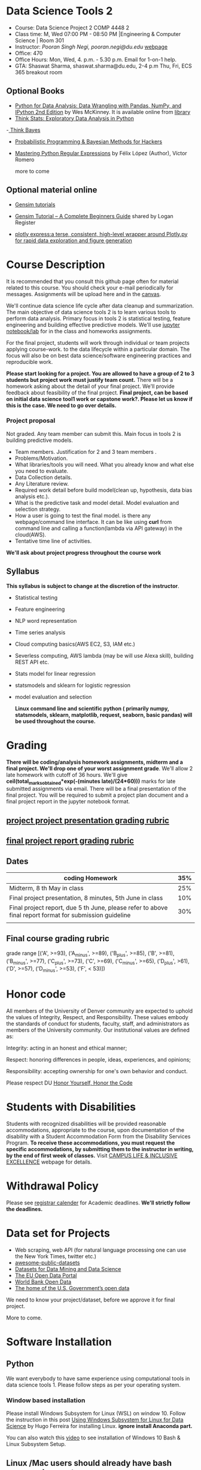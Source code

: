 * Data Science Tools 2
  - Course: Data Science Project 2  COMP 4448 2
  - Class time: M, Wed  07:00 PM -  08:50 PM  |Engineering & Computer Science | Room 301
  - Instructor: /Pooran Singh Negi, pooran.negi@du.edu/ [[https://sites.google.com/site/poorannegi/][webpage]]
  - Office: 470
  - Office Hours: Mon, Wed,  4. p.m. - 5.30 p.m. Email for 1-on-1 help.
  - GTA: Shaswat Sharma, shaswat.sharma@du.edu, 2-4 p.m Thu, Fri,  ECS 365 breakout room
   
** Optional Books 
   - [[https://www.amazon.com/Python-Data-Analysis-Wrangling-IPython/dp/1491957662/ref=sr_1_2?s=books&ie=UTF8&qid=1522206082&sr=1-2&keywords=pandas][Python for Data Analysis: Data Wrangling with Pandas, NumPy, and IPython 2nd Edition]]  by Wes McKinney. It is available online from [[https://library.du.edu/][library]]
   - [[http://greenteapress.com/thinkstats2/html/index.html][Think Stats: Exploratory Data Analysis in Python]]
   -[[http://greenteapress.com/wp/think-bayes/][ Think Bayes]]  
   - [[http://camdavidsonpilon.github.io/Probabilistic-Programming-and-Bayesian-Methods-for-Hackers/][Probabilistic Programming & Bayesian Methods for Hackers]]
   - [[https://du-primo.hosted.exlibrisgroup.com/primo-explore/fulldisplay?docid=01UODE_ALMA51971778520002766&context=L&vid=01UODE_MAIN&lang=en_US&search_scope=everything_scope&adaptor=Local%2520Search%2520Engine&tab=default_tab&query=any,contains,Mastering%2520Python%2520Regular%2520Expressions%2520&sortby=rank&mode=Basic][Mastering Python Regular Expressions]] by  Félix López  (Author), Víctor Romero 
   
     more to come
** Optional material online
 - [[https://radimrehurek.com/gensim/tutorial.html][Gensim tutorials]]

 - [[https://www.machinelearningplus.com/nlp/gensim-tutorial/][Gensim Tutorial – A Complete Beginners Guide]] shared by Logan Register
 - [[https://www.plotly.express/][plotly express:a terse, consistent, high-level wrapper around Plotly.py for rapid data exploration and figure generation]]
* Course Description
It is recommended that you consult this github page often for material related to this course. You should check your e-mail periodically for messages.
Assignments will be upload here and in the [[https://canvas.du.edu/login/ldap][canvas]].

We'll continue data science life cycle after data cleanup and summarization. The main objective of data science tools 2 is to learn various tools to perform data analysis.
Primary focus in tools 2 is statistical testing, feature engineering and
building effective predictive models. We'll use [[http://jupyter.org/][jupyter notebook/lab]] for in the class and homeworks assignments.

For the final project, students will work through  individual or team projects applying course-work.
to the  data lifecycle within a particular domain. The focus will also be
on best data science/software engineering practices and reproducible work.

*Please start looking for  a project. You are allowed to have a group of 2 to 3 students but project work must justify team count.* There will be a homework asking about the detail of your final project. We'll provide feedback about feasibility of the final project.
*Final project, can be based on initial data science tool1 work or capstone work?. Please let us know if this is the case. We need to go over details.*

*** Project proposal
Not graded. Any team member can submit this. Main focus in tools 2 is building predictive models.
 - Team members. Justification for 2 and 3 team members .
 - Problems/Motivation.
 - What libraries/tools you will need. What you already know and what else you need to evaluate.
 - Data Collection details.
 - Any Literature review.
 - Required work detail before build model(clean up, hypothesis, data bias analysis etc.).
 - What is the predictive task and model detail. Model evaluation and selection strategy.
 - How a user is going to test the final model. is there any webpage/command line interface. It can be like using *curl* from command line and calling a function(lambda via API gateway) in the cloud(AWS).
 - Tentative time line of activities.


*We'll ask about project progress throughout the course work* 

** Syllabus
*This syllabus is subject to change at the discretion of the instructor*.
- Statistical testing
- Feature engineering
- NLP word representation
- Time series analysis
- Cloud computing basics(AWS EC2, S3, IAM etc.)
- Severless computing, AWS lambda (may be will use Alexa skill), building REST API etc.
- Stats model for linear regression
- statsmodels and sklearn for logistic regression
- model evaluation and selection

 *Linux command line and scientific python ( primarily numpy, statsmodels, sklearn, matplotlib, request, seaborn, basic pandas) will be used throughout the course.*

* Grading
*There will be  coding/analysis homework assignments, midterm and a final project. We'll drop one of your worst assignment grade*.
We'll allow 2 late homework with cutoff of 36 hours. We'll give *ceil(total_marks_obtained*exp(-(minutes late)/(24*60)))* marks  for  late submitted assignments via email.
There will be a final presentation of the final project.
You will be required to  submit a project plan document and a final project report in the jupyter notebook format.

** [[./project_presentation.org][project project presentation grading  rubric]]
** [[./project_rubric.org][final project report grading rubric]]

** Dates

|---------------------------------------------------------------------------------------------------------+-----|
| coding Homework                                                                                         | 35% |
|---------------------------------------------------------------------------------------------------------+-----|
| Midterm, 8 th May in class                                                                              | 25% |
|---------------------------------------------------------------------------------------------------------+-----|
| Final project presentation, 8 minutes, 5th June in class                                                | 10% |
|---------------------------------------------------------------------------------------------------------+-----|
| Final project report, due 5 th June, please refer to above final report format for submission guideline | 30% |
|---------------------------------------------------------------------------------------------------------+-----|
|                                                                                                         |     |

** Final course grading rubric

grade range [('A', >=93), ('A_minus', >=89), ('B_plus', >=85), ('B', >=81), ('B_minus', >=77), ('C_plus', >=73), ('C', >=69), ('C_minus', >=65),
 ('D_plus', >61), ('D', >=57), ('D_minus', >=53),  ('F', < 53)])

 
* Honor code
All members of the University of Denver community are expected to uphold the values of Integrity, Respect, and Responsibility.
These values embody the standards of conduct for students, faculty, staff, and administrators as members of the University community. 
Our institutional values are defined as:

Integrity: acting in an honest and ethical manner;

Respect: honoring differences in people, ideas, experiences, and opinions;

Responsibility: accepting ownership for one's own behavior and conduct.

Please respect DU [[https://www.du.edu/studentlife/studentconduct/honorcode.html][Honor Yourself, Honor the Code]]

* Students with Disabilities
Students with recognized disabilities will be provided reasonable
accommodations, appropriate to the course, upon documentation of the disability with a Student
Accommodation Form from the Disability Services Program. *To receive these accommodations, you must request the specific accommodations, by submitting them to the instructor in writing,
by the end of first week of classes.* Visit [[https://www.du.edu/studentlife/disability/][CAMPUS LIFE & INCLUSIVE EXCELLENCE]] webpage for details.

* Withdrawal Policy
Please see [[https://www.du.edu/registrar/calendar/][registrar calender]] for Academic deadlines. *We'll strictly follow the deadlines.*

* Data set for Projects
  - Web scraping, web API (for natural language processing one can use the New York Times, twitter etc.)
  - [[https://github.com/awesomedata/awesome-public-datasets][awesome-public-datasets]]
  - [[https://www.kdnuggets.com/datasets/index.html][Datasets for Data Mining and Data Science]]
  - [[http://data.europa.eu/euodp/en/about][The EU Open Data Portal]]
  - [[https://data.worldbank.org/][World Bank Open Data]]
  - [[https://www.data.gov/][The home of the U.S. Government’s open data]]
 
 We need to know your project/dataset, before we approve it for final project. 

 More to come.
     
* Software Installation
** Python
We want everybody to have same experience using computational tools in data science tools 1. Please follow steps as
per your operating system.

*** Window based installation
Please install Windows Subsystem for Linux (WSL) on window 10. Follow the instruction in this post [[https://medium.com/hugo-ferreiras-blog/using-windows-subsystem-for-linux-for-data-science-9a8e68d7610c][Using Windows Subsystem for Linux for Data Science]]
by Hugo Ferreira for installing Linux. **ignore install Anaconda part.**

You can also watch this [[https://www.youtube.com/watch?v=Cvrqmq9A3tA][video]] to see installation of Windows 10 Bash & Linux Subsystem Setup.
** Linux /Mac users should already have bash command prompt
You can run *echo $0* to check current shell. Change to bash shell using  *chsh -s /bin/bash*

*One you are in Linux/Mac bash command prompt, Please follow following instructions*
** Python3 installation
Please follow instructions [[https://realpython.com/installing-python/][here]] to install python3 if it is not installed in your system. This link
also lists Windows Subsystem for Linux (WSL) for window 10(Windows 10 Creators or Anniversary Update).
I am using python 3.5.2. Hopefully any version of python 3 should work.

*** creating virtual environment and installing packages for data science tools 1
*Run following commands from  command prompt.*

- *apt-get install python3-venv*
- Using command line(*cd command*), go to the folder where you want to keep python file, notebooks related to this course.
- run *python3 -m venv /path/to/new/virtual/environment*
  + e.g. I ran *python3 -m venv dst1_env*
- To activate your environment run *source /path/to/new/virtual/environment/bin/activate*
  + e.g From this course directory I run, *source dst1_env/bin/activate*

- run *python3 -m pip install \-\-upgrade pip*. Note that there are 2 dashes in upgrade option.
- run *wget https://raw.githubusercontent.com/psnegi/data_science_tools1/master/requirements.txt*
- run *pip install -r requirements.txt*
- run *jupyter notebook* or *jupyter lab*. 
- In the browser you should see your current files.
- Click on the notebook you want to run.

- click on *RISE* slideshow extension in notebook, if you want to see notebook as slideshow.

To deactivate  python virtual environment, run *deactivate*

*** Python learning resources
You can also go to my  [[https://github.com/psnegi/PythonForReproducibleResearch][python for reproducible research]]  github repository and start by running pythonBasic.ipynb notebook.
I will go over basic of python and jupyter notebook.

   - [[https://try.jupyter.org/][try python notebook online without installing anything]]
   - [[http://pythontutor.com/live.html#mode%3Dedit][Runs and visualizes your python code]]
   - [[https://docs.python.org/3/tutorial/index.html][The Python Tutorial]]  
*** data analysis tools in python
  - more to come

* Notebooks
** April 1 
- [[https://mybinder.org/v2/gh/psnegi/data_science_tools2/master?filepath=notebooks/hypothesis_testing.ipynb][hypothesis testing]]
** April 3
- [[https://mybinder.org/v2/gh/psnegi/data_science_tools2/master?filepath=notebooks/feature_engineering.ipynb][feature engineering]]
** April 8 
-  [[https://mybinder.org/v2/gh/psnegi/data_science_tools2/master?filepath=notebooks/feature_selection.ipynb][feature selection]]

** 15 April
-  [[https://mybinder.org/v2/gh/psnegi/data_science_tools2/master?filepath=notebooks/cloud_computing.ipynb][cloud, IAM , S3]]
** April 18 th
  *Stop the EC2 and notebook instance after use. Free tier has limit on hour etc.*
  -  [[./notebooks/cloud_computing_roles_webserver.ipynb][cloud EC2, role etc.]]
  -  [[./notebooks/aws_machine_learning.ipynb][SageMaker sample notebook]]
** April 22
  -  [[https://mybinder.org/v2/gh/psnegi/data_science_tools2/master?filepath=notebooks/sklearn_data_analysis_pipeline.ipynb][sklearn_data_analysis_pipeline]]
** April 24
  -  [[https://mybinder.org/v2/gh/psnegi/data_science_tools2/master?filepath=notebooks/sklearn_outlier_validation.ipynb][sklearn_outlier_validation]]
  -  [[https://mybinder.org/v2/gh/psnegi/data_science_tools2/master?filepath=notebooks/sklearn_outlier_validation_inclass.ipynb][sklearn_outlier_validation in class version]]

** April 29
   -  [[https://mybinder.org/v2/gh/psnegi/data_science_tools2/master?filepath=notebooks/sklearn_data_analysis_data_validation_regression.ipynb][sklearn regression and model selection]]
   -  [[https://mybinder.org/v2/gh/psnegi/data_science_tools2/master?filepath=notebooks/sklearn_data_analysis_data_validation_regression_inclass.ipynb][sklearn regression and model selection in class]]
** May 1 st
    -  [[https://mybinder.org/v2/gh/psnegi/data_science_tools2/master?filepath=notebooks/sklearn_cross_validation.ipynb][sklearn kflold and grid search and custom loss functions]]
    -  [[https://mybinder.org/v2/gh/psnegi/data_science_tools2/master?filepath=notebooks/sklearn_cross_validation_inclass.ipynb][sklearn kflold and grid search and custom loss functions in class]]
** May 13
    -  [[https://mybinder.org/v2/gh/psnegi/data_science_tools2/master?filepath=notebooks/sklearn_custom_loss_function_cont.ipynb][n gram(model), count vectorizer and custom loss]]
    -  [[https://mybinder.org/v2/gh/psnegi/data_science_tools2/master?filepath=notebooks/sklearn_custom_loss_function_cont_inclass.ipynb][n gram(model), count vectorizer and custom loss in class version]]
* Homeworks
*No late hw will be accepted*

|-------+-----------------------+------------------------------------------------------------------+----------|
| HW no |                       | description and links                                            | solution |
|       | Due date              |                                                                  |          |
|-------+-----------------------+------------------------------------------------------------------+----------|
|-------+-----------------------+------------------------------------------------------------------+----------|
|     1 | 14 th April 11.59 p.m | [[./hws/HW1_word_embedding.ipynb][word embedding]]                                                   | [[./hws/text_embedding.ipynb][sol key]]  |
|-------+-----------------------+------------------------------------------------------------------+----------|
|     - | poject proposal       |                                                                  |          |
|-------+-----------------------+------------------------------------------------------------------+----------|
|     2 | 2nd May   11.59 p.m   | [[./hws/HW2_feature_engineering_questions.ipynb][feature engineering and association between categorical variable]] | [[./hws/HW2_feature_engineering_sol.ipynb][sol key]]  |
|-------+-----------------------+------------------------------------------------------------------+----------|
|     3 | 8 th May 11 a.m.      | [[./hws/HW3_model_selection_and_evaluation.ipynb][model selection and evaluation]]                                   |          |
|       |                       |                                                                  |          |
|-------+-----------------------+------------------------------------------------------------------+----------|
|     4 | 19 May 11.59          | Please check your email for hw notebook                          |          |

* Midterm
   

* Course Activity

| Date        | Reading/Coding Assignments            | class activity                                                                                                                                          |
|-------------+---------------------------------------+---------------------------------------------------------------------------------------------------------------------------------------------------------|
|-------------+---------------------------------------+---------------------------------------------------------------------------------------------------------------------------------------------------------|
| 1 - April   | see the notebook                      | Reviewed basics of hypothesis testing framework.                                                                                                        |
|             |                                       | Please make sure you check all the assumption of a test before using it.                                                                                |
|             |                                       | Also start looking for dataset for the final project. There will be an assignment asking for project proposal                                           |
|             |                                       |                                                                                                                                                         |
|-------------+---------------------------------------+---------------------------------------------------------------------------------------------------------------------------------------------------------|
|-------------+---------------------------------------+---------------------------------------------------------------------------------------------------------------------------------------------------------|
| 3rd April   | see the notebook in notebook section  | handling categorical attributes, creating features from text using count vector, TF-IDF features,                                                       |
|             |                                       | neural embedding(GloVe vectors in $\mathbb{R}^d$ for words). For numerical attributes using some transformation of attributes(basis function expansion) |
|             |                                       | polynomial features etc.                                                                                                                                |
|-------------+---------------------------------------+---------------------------------------------------------------------------------------------------------------------------------------------------------|
| 8 th April  |                                       | feature selection method, filter , wrapper, embedded,                                                                                                   |
|             |                                       | t-SNE projection overview, create account at https://aws.amazon.com/free/ for starting cloud computing                                                  |
|             |                                       | See this new [[https://allennlp.org/elmo][ELMO]] word representation too                                                                                                               |
|-------------+---------------------------------------+---------------------------------------------------------------------------------------------------------------------------------------------------------|
| 15 th April |                                       | Basics of cloud computing, Why AWS? Covered *IAM* (Security ) And *S3* (storage classes and static web hosting)                                         |
|-------------+---------------------------------------+---------------------------------------------------------------------------------------------------------------------------------------------------------|
| 17 th April | see the notebooks in notebook section | EC2, command line, Sage maker                                                                                                                           |
|             |                                       |                                                                                                                                                         |
|-------------+---------------------------------------+---------------------------------------------------------------------------------------------------------------------------------------------------------|
|-------------+---------------------------------------+---------------------------------------------------------------------------------------------------------------------------------------------------------|
| 22 April    |                                       | feature engineering and dimensionality reduction using sklearn.                                                                                         |
|-------------+---------------------------------------+---------------------------------------------------------------------------------------------------------------------------------------------------------|
|-------------+---------------------------------------+---------------------------------------------------------------------------------------------------------------------------------------------------------|
| 24 th April |                                       | Multi variate outlier detection and validating classification model using sklearn                                                                       |
|-------------+---------------------------------------+---------------------------------------------------------------------------------------------------------------------------------------------------------|
| 29 th April |                                       | metrics for regression problems. model selection and evaluation.                                                                                        |
|-------------+---------------------------------------+---------------------------------------------------------------------------------------------------------------------------------------------------------|
| 1 st May    |                                       | cross validation iterator, KFold, Stratified KFold, entropy, cross entropy and custom loss functions                                                    |
|-------------+---------------------------------------+---------------------------------------------------------------------------------------------------------------------------------------------------------|
| 6 May       |                                       | Loss function. [[https://ml-cheatsheet.readthedocs.io/en/latest/loss_functions.html#cross-entropy][cross entropy]], weighted loss, infogain loss matrix, [[https://arxiv.org/pdf/1708.02002.pdf][Focal loss]].                                                                          |
|-------------+---------------------------------------+---------------------------------------------------------------------------------------------------------------------------------------------------------|
|             |                                       |                                                                                                                                                         |
